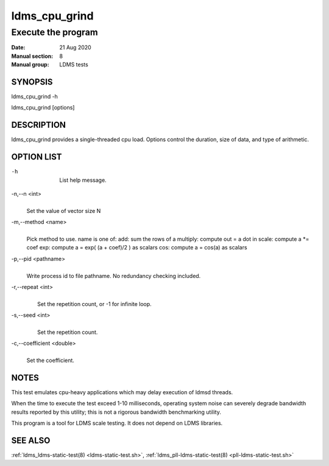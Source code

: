 .. _ldms_cpu_grind:

==============
ldms_cpu_grind
==============

--------------------
Execute the program
--------------------

:Date:   21 Aug 2020
:Manual section: 8
:Manual group: LDMS tests

SYNOPSIS
========

ldms_cpu_grind -h

ldms_cpu_grind [options]

DESCRIPTION
===========

ldms_cpu_grind provides a single-threaded cpu load.
Options control the duration, size of data, and type of arithmetic.

OPTION LIST
===========

-h
   |
   | List help message.

-n,--n <int>
   |
   | Set the value of vector size N

-m,--method <name>
   |
   | Pick method to use.
     name is one of:
        add: sum the rows of a
        multiply: compute out = a dot in
        scale: compute a \*= coef
        exp: compute a = exp( (a + coef)/2 ) as scalars
        cos: compute a = cos(a) as scalars

-p,--pid <pathname>
   |
   | Write process id to file pathname.
     No redundancy checking included.

-r,--repeat <int>
   |
   |  Set the repetition count, or -1 for infinite loop.

-s,--seed <int>
   |
   |  Set the repetition count.

-c,--coefficient <double>
   |
   | Set the coefficient.

NOTES
=====

This test emulates cpu-heavy applications which may delay execution
of ldmsd threads.

When the time to execute the test exceed 1-10 milliseconds,
operating system noise can severely degrade bandwidth results reported
by this utility; this is not a rigorous bandwidth benchmarking utility.

This program is a tool for LDMS scale testing. It does not depend on
LDMS libraries.


SEE ALSO
========

:ref:`ldms_ldms-static-test(8) <ldms-static-test.sh>`, :ref:`ldms_pll-ldms-static-test(8) <pll-ldms-static-test.sh>`
